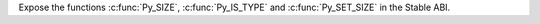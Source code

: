 Expose the functions :c:func:`Py_SIZE`, :c:func:`Py_IS_TYPE` and
:c:func:`Py_SET_SIZE` in the Stable ABI.
